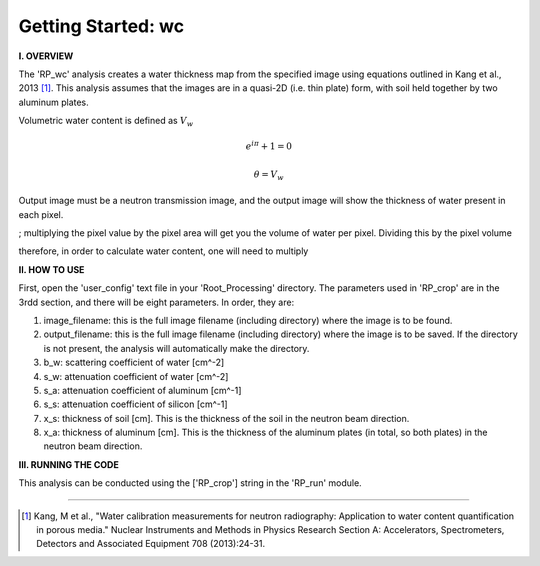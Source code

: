.. wc_tutorial:

************************
Getting Started: wc
************************

**I. OVERVIEW**

The 'RP_wc' analysis creates a water thickness map from the specified image using equations outlined in Kang et al., 2013 [1]_.  This analysis assumes that the images are in a quasi-2D (i.e. thin plate) form, with soil held together by two aluminum plates.  

Volumetric water content is defined as :math:`V_w`

.. math:: e^{i\pi} + 1 = 0

.. math:: \theta = {V_w}

Output image must be a neutron transmission image, and the output image will show the thickness of water present in each pixel.


; multiplying the pixel value by the pixel area will get you the volume of water per pixel.  Dividing this by the pixel volume 

therefore, in order to calculate water content, one will need to multiply

**II. HOW TO USE**

First, open the 'user_config' text file in your 'Root_Processing' directory.  The parameters used in 'RP_crop' are in the 3rdd section, and there will be eight parameters.  In order, they are:

1. image_filename: this is the full image filename (including directory) where the image is to be found.  

2. output_filename: this is the full image filename (including directory) where the image is to be saved.  If the directory is not present, the analysis will automatically make the directory.  

3. b_w: scattering coefficient of water [cm^-2]

4. s_w: attenuation coefficient of water [cm^-2]

5. s_a: attenuation coefficient of aluminum [cm^-1]

6. s_s: attenuation coefficient of silicon [cm^-1]

7. x_s: thickness of soil [cm].  This is the thickness of the soil in the neutron beam direction.

8. x_a: thickness of aluminum [cm]. This is the thickness of the aluminum plates (in total, so both plates) in the neutron beam direction.

**III. RUNNING THE CODE**

This analysis can be conducted using the ['RP_crop'] string in the 'RP_run' module.  

---------------

.. [1] Kang, M et al., "Water calibration measurements for neutron radiography: Application to water content quantification in porous media." Nuclear Instruments and Methods in Physics Research Section A: Accelerators, Spectrometers, Detectors and Associated Equipment 708 (2013):24-31.